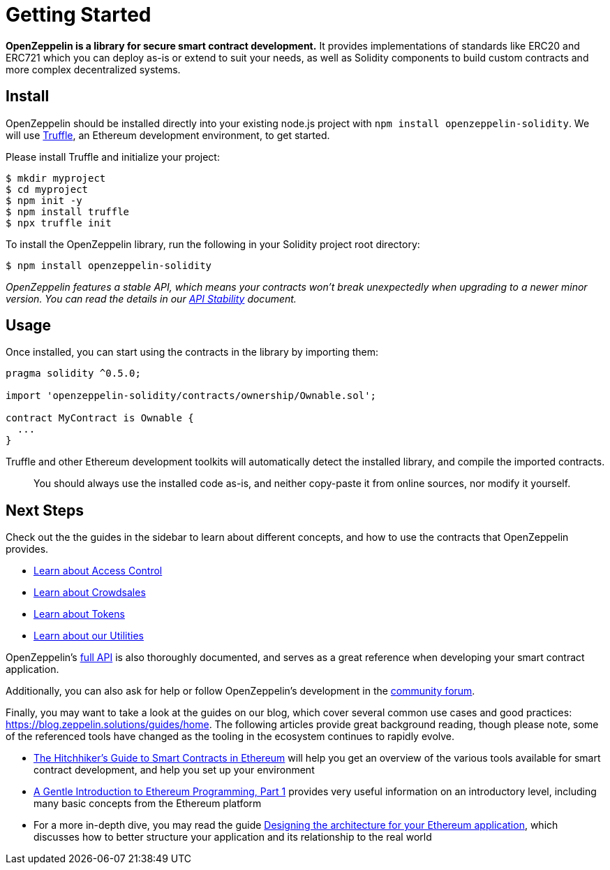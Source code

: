 = Getting Started

*OpenZeppelin is a library for secure smart contract development.* It provides implementations of standards like ERC20 and ERC721 which you can deploy as-is or extend to suit your needs, as well as Solidity components to build custom contracts and more complex decentralized systems.

[[install]]
== Install

OpenZeppelin should be installed directly into your existing node.js project with `npm install openzeppelin-solidity`. We will use https://truffleframework.com/truffle[Truffle], an Ethereum development environment, to get started.

Please install Truffle and initialize your project:

[source,sh]
----
$ mkdir myproject
$ cd myproject
$ npm init -y
$ npm install truffle
$ npx truffle init
----

To install the OpenZeppelin library, run the following in your Solidity project root directory:

[source,sh]
----
$ npm install openzeppelin-solidity
----

_OpenZeppelin features a stable API, which means your contracts won't break unexpectedly when upgrading to a newer minor version. You can read the details in our link:api-stability[API Stability] document._

[[usage]]
== Usage

Once installed, you can start using the contracts in the library by importing them:

[source,solidity]
----
pragma solidity ^0.5.0;

import 'openzeppelin-solidity/contracts/ownership/Ownable.sol';

contract MyContract is Ownable {
  ...
}
----

Truffle and other Ethereum development toolkits will automatically detect the installed library, and compile the imported contracts.

______________________________________________________________________________________________________________________
You should always use the installed code as-is, and neither copy-paste it from online sources, nor modify it yourself.
______________________________________________________________________________________________________________________

[[next-steps]]
== Next Steps

Check out the the guides in the sidebar to learn about different concepts, and how to use the contracts that OpenZeppelin provides.

* link:access-control[Learn about Access Control]
* link:crowdsales[Learn about Crowdsales]
* link:tokens[Learn about Tokens]
* link:utilities[Learn about our Utilities]

OpenZeppelin's link:api/token/ERC20[full API] is also thoroughly documented, and serves as a great reference when developing your smart contract application.

Additionally, you can also ask for help or follow OpenZeppelin's development in the https://forum.zeppelin.solutions[community forum].

Finally, you may want to take a look at the guides on our blog, which cover several common use cases and good practices: https://blog.zeppelin.solutions/guides/home. The following articles provide great background reading, though please note, some of the referenced tools have changed as the tooling in the ecosystem continues to rapidly evolve.

* https://blog.zeppelin.solutions/the-hitchhikers-guide-to-smart-contracts-in-ethereum-848f08001f05[The Hitchhiker’s Guide to Smart Contracts in Ethereum] will help you get an overview of the various tools available for smart contract development, and help you set up your environment
* https://blog.zeppelin.solutions/a-gentle-introduction-to-ethereum-programming-part-1-783cc7796094[A Gentle Introduction to Ethereum Programming, Part 1] provides very useful information on an introductory level, including many basic concepts from the Ethereum platform
* For a more in-depth dive, you may read the guide https://blog.zeppelin.solutions/designing-the-architecture-for-your-ethereum-application-9cec086f8317[Designing the architecture for your Ethereum application], which discusses how to better structure your application and its relationship to the real world
